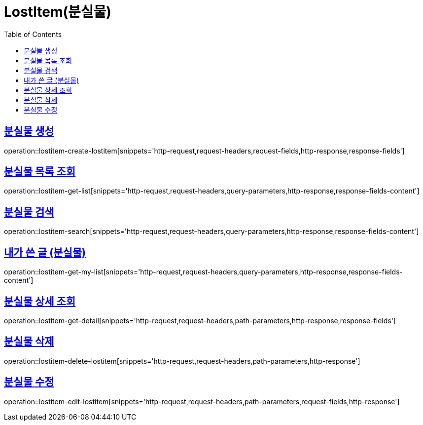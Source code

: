 = LostItem(분실물)
:doctype: book
:icons: font
:source-highlighter: highlightjs
:toc: left
:toclevels: 2
:sectlinks:


[[lostitem-create-lostitem]]
== 분실물 생성

operation::lostitem-create-lostitem[snippets='http-request,request-headers,request-fields,http-response,response-fields']


[[lostitem-get-list]]
== 분실물 목록 조회

operation::lostitem-get-list[snippets='http-request,request-headers,query-parameters,http-response,response-fields-content']

[[lostitem-search]]
== 분실물 검색

operation::lostitem-search[snippets='http-request,request-headers,query-parameters,http-response,response-fields-content']


[[lostitem-get-my-list]]
== 내가 쓴 글 (분실물)

operation::lostitem-get-my-list[snippets='http-request,request-headers,query-parameters,http-response,response-fields-content']


[[lostitem-get-detail]]
== 분실물 상세 조회

operation::lostitem-get-detail[snippets='http-request,request-headers,path-parameters,http-response,response-fields']


[[lostitem-delete-lostitem]]
== 분실물 삭제

operation::lostitem-delete-lostitem[snippets='http-request,request-headers,path-parameters,http-response']


[[lostitem-edit-lostitem]]
== 분실물 수정

operation::lostitem-edit-lostitem[snippets='http-request,request-headers,path-parameters,request-fields,http-response']
